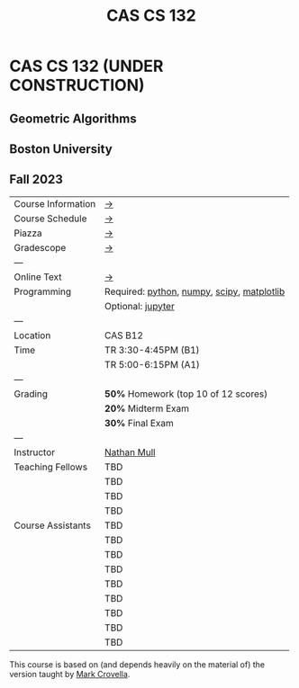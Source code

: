 #+title: CAS CS 132

* CAS CS 132 (UNDER CONSTRUCTION)
** Geometric Algorithms
** Boston University
** Fall 2023

|--------------------+--------------------------------------------|
| Course Information | [[file:info.org][→]]                                          |
| Course Schedule    | [[file:schedule.org][→]]                                          |
| Piazza             | [[https://piazza.com/class/lln46z61vsx7km][→]]                                          |
| Gradescope         | [[https://www.gradescope.com/courses/584313][→]]                                          |
| ---                |                                            |
| Online Text        | [[http://mcrovella.github.io/CS132-Geometric-Algorithms/landing-page.html][→]]                                          |
| Programming        | Required: [[https://www.python.org][python]], [[https://numpy.org][numpy]], [[https://scipy.org][scipy]], [[https://matplotlib.org][matplotlib]] |
|                    | Optional: [[https://jupyter.org][jupyter]]                          |
| ---                |                                            |
| Location           | CAS B12                                    |
| Time               | TR 3:30-4:45PM (B1)                        |
|                    | TR 5:00-6:15PM (A1)                        |
| ---                |                                            |
| Grading            | *50%* Homework (top 10 of 12 scores)       |
|                    | *20%* Midterm Exam                         |
|                    | *30%* Final Exam                           |
| ---                |                                            |
| Instructor         | [[https://nmmull.github.io][Nathan Mull]]                                |
| Teaching Fellows   | TBD                                        |
|                    | TBD                                        |
|                    | TBD                                        |
|                    | TBD                                        |
| Course Assistants  | TBD                                        |
|                    | TBD                                        |
|                    | TBD                                        |
|                    | TBD                                        |
|                    | TBD                                        |
|                    | TBD                                        |
|                    | TBD                                        |
|                    | TBD                                        |
|                    | TBD                                        |
|--------------------+--------------------------------------------|

This course is based on (and depends heavily on the material of) the
version taught by [[https://www.cs.bu.edu/fac/crovella/][Mark Crovella]].
